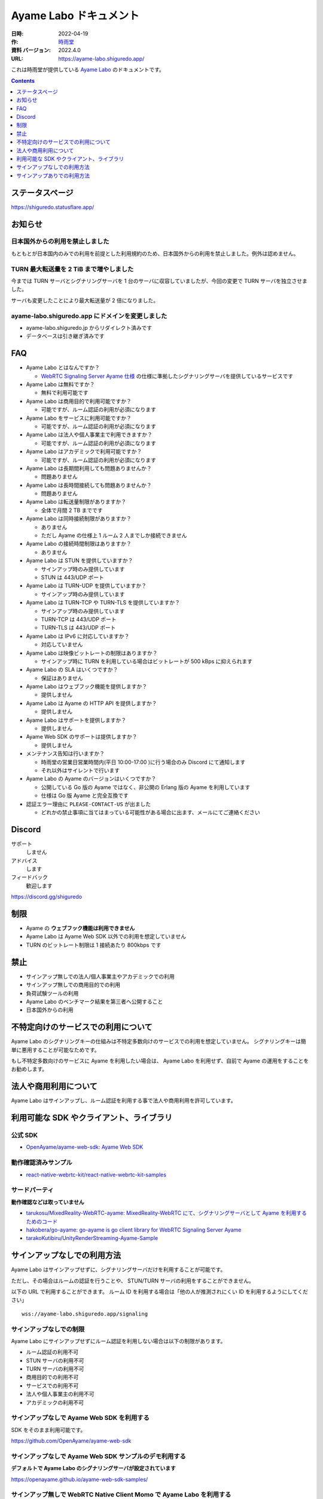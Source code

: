 ###############################
Ayame Labo ドキュメント
###############################

:日時: 2022-04-19
:作: `時雨堂 <https://shiguredo.jp>`_ 
:資料 バージョン: 2022.4.0
:URL: https://ayame-labo.shiguredo.app/

これは時雨堂が提供している `Ayame Labo <https://ayame-labo.shiguredo.app/>`_ のドキュメントです。

.. contents:: :depth: 1
 
ステータスページ
=====================

https://shiguredo.statusflare.app/

お知らせ
========

日本国外からの利用を禁止しました
-------------------------------------------------------

もともとが日本国内のみでの利用を前提とした利用規約のため、日本国外からの利用を禁止しました。例外は認めません。

TURN 最大転送量を 2 TiB まで増やしました
-------------------------------------------------------

今までは TURN サーバとシグナリングサーバを 1 台のサーバに収容していましたが、今回の変更で TURN サーバを独立させました。

サーバも変更したことにより最大転送量が 2 倍になりました。

ayame-labo.shiguredo.app にドメインを変更しました
-------------------------------------------------------

- ayame-labo.shiguredo.jp からリダイレクト済みです
- データベースは引き継ぎ済みです

FAQ
===

- Ayame Labo とはなんですか？

  - `WebRTC Signaling Server Ayame 仕様 <https://github.com/OpenAyame/ayame-spec>`_ の仕様に準拠したシグナリングサーバを提供しているサービスです
- Ayame Labo は無料ですか？

  - 無料で利用可能です
- Ayame Labo は商用目的で利用可能ですか？

  - 可能ですが、ルーム認証の利用が必須になります
- Ayame Labo をサービスに利用可能ですか？

  - 可能ですが、ルーム認証の利用が必須になります
- Ayame Labo は法人や個人事業主で利用できますか？

  - 可能ですが、ルーム認証の利用が必須になります
- Ayame Labo はアカデミックで利用可能ですか？

  - 可能ですが、ルーム認証の利用が必須になります  
- Ayame Labo は長期間利用しても問題ありませんか？

  - 問題ありません
- Ayame Labo は長時間接続しても問題ありませんか？

  - 問題ありません
- Ayame Labo は転送量制限がありますか？

  - 全体で月間 2 TB までです
- Ayame Labo は同時接続制限がありますか？

  - ありません
  - ただし Ayame の仕様上 1 ルーム 2 人までしか接続できません
- Ayame Labo の接続時間制限はありますか？

  - ありません
- Ayame Labo は STUN を提供していますか？

  - サインアップ時のみ提供しています
  - STUN は 443/UDP ポート
- Ayame Labo は TURN-UDP を提供していますか？

  - サインアップ時のみ提供しています
- Ayame Labo は TURN-TCP や TURN-TLS を提供していますか？

  - サインアップ時のみ提供しています
  - TURN-TCP は 443/UDP ポート
  - TURN-TLS は 443/UDP ポート
- Ayame Labo は IPv6 に対応していますか？

  - 対応していません
- Ayame Labo は映像ビットレートの制限はありますか？

  - サインアップ時に TURN を利用している場合はビットレートが 500 kBps に抑えられます
- Ayame Labo の SLA はいくつですか？

  - 保証はありません
- Ayame Labo はウェブフック機能を提供しますか？

  - 提供しません
- Ayame Labo は Ayame の HTTP API を提供しますか？

  - 提供しません
- Ayame Labo はサポートを提供しますか？

  - 提供しません
- Ayame Web SDK のサポートは提供しますか？

  - 提供しません
- メンテナンス告知は行いますか？

  - 時雨堂の営業日営業時間内(平日 10:00-17:00 )に行う場合のみ Discord にて通知します
  - それ以外はサイレントで行います
- Ayame Labo の Ayame のバージョンはいくつですか？

  - 公開している Go 版の Ayame ではなく、非公開の Erlang 版の Ayame を利用しています
  - 仕様は Go 版 Ayame と完全互換です
- 認証エラー理由に ``PLEASE-CONTACT-US`` が出ました

  - どれかの禁止事項に当てはまっている可能性がある場合に出ます、メールにてご連絡ください

Discord
=======

サポート
  しません

アドバイス
  します

フィードバック
  歓迎します

https://discord.gg/shiguredo

制限
====

- Ayame の **ウェブフック機能は利用できません**
- Ayame Labo は Ayame Web SDK 以外での利用を想定していません
- TURN のビットレート制限は 1 接続あたり 800kbps です

禁止
====

- サインアップ無しでの法人/個人事業主やアカデミックでの利用
- サインアップ無しでの商用目的での利用
- 負荷試験ツールの利用
- Ayame Labo のベンチマーク結果を第三者へ公開すること
- 日本国外からの利用

不特定向けのサービスでの利用について
=========================================

Ayame Labo のシグナリングキーの仕組みは不特定多数向けのサービスでの利用を想定していません。
シグナリングキーは簡単に悪用することが可能なためです。

もし不特定多数向けのサービスに Ayame を利用したい場合は、
Ayame Labo を利用せず、自前で Ayame の運用をすることをお勧めします。

法人や商用利用について
=========================================

Ayame Labo はサインアップし、ルーム認証を利用する事で法人や商用利用を許可しています。

利用可能な SDK やクライアント、ライブラリ
=========================================

公式 SDK
---------------

- `OpenAyame/ayame-web-sdk: Ayame Web SDK <https://github.com/OpenAyame/ayame-web-sdk>`_

動作確認済みサンプル
--------------------

- `react-native-webrtc-kit/react-native-webrtc-kit-samples <https://github.com/react-native-webrtc-kit/react-native-webrtc-kit-samples/tree/develop/HelloAyame>`_

サードパーティ
--------------

**動作確認などは取っていません**

- `tarukosu/MixedReality-WebRTC-ayame: MixedReality-WebRTC にて、シグナリングサーバとして Ayame を利用するためのコード <https://github.com/tarukosu/MixedReality-WebRTC-ayame>`_
- `hakobera/go-ayame: go-ayame is go client library for WebRTC Signaling Server Ayame <https://github.com/hakobera/go-ayame>`_
- `tarakoKutibiru/UnityRenderStreaming-Ayame-Sample <https://github.com/tarakoKutibiru/UnityRenderStreaming-Ayame-Sample>`_


サインアップなしでの利用方法
============================

Ayame Labo はサインアップせずに、シグナリングサーバだけを利用することが可能です。

ただし、その場合はルームの認証を行うことや、 STUN/TURN サーバの利用をすることができません。

以下の URL で利用することができます。 ルーム ID を利用する場合は「他の人が推測されにくい ID を利用するようにしてください」

::

    wss://ayame-labo.shiguredo.app/signaling


サインアップなしでの制限
------------------------

Ayame Labo にサインアップせずにルーム認証を利用しない場合は以下の制限があります。

- ルーム認証の利用不可
- STUN サーバの利用不可
- TURN サーバの利用不可
- 商用目的での利用不可
- サービスでの利用不可
- 法人や個人事業主の利用不可
- アカデミックの利用不可

サインアップなしで Ayame Web SDK を利用する
--------------------------------------------------

SDK をそのまま利用可能です。

https://github.com/OpenAyame/ayame-web-sdk

サインアップなしで Ayame Web SDK サンプルのデモ利用する
---------------------------------------------------------------

**デフォルトで Ayame Labo のシグナリングサーバが設定されています**

https://openayame.github.io/ayame-web-sdk-samples/

サインアップ無しで WebRTC Native Client Momo で Ayame Labo を利用する
-----------------------------------------------------------------------------

`shiguredo/momo: WebRTC Native Client Momo <https://github.com/shiguredo/momo>`_

Momo で Ayame が利用できます。

ルーム ID を ayame-labo に指定した場合::

    ./momo ayame --signaling-url wss://ayame-labo.shiguredo.app/signaling --channel-id ayame-labo


サインアップありでの利用方法
============================

シグナリングキー設定済みのサンプルを利用する
------------------------------------------------

ダッシュボードページにルーム認証用のルーム ID とシグナリングキーを埋め込んであるサンプルを用意してあります。

- 送信専用
- 受信専用
- 送受信
- 画面共有
- データチャネル

ルーム認証とは
-----------------------------------

サインアップありで利用する場合はシグナリングキーを利用してルームに認証をかける事が可能です。

ルーム認証を利用する場合はルーム ID の前に GitHub アカウントの Username を指定する必要があります。

``shiguredo`` という ``GitHub Username`` であれば。その後 @ を間に挟んでルーム ID を指定してください。

以下は ``ayame-labo`` というルーム ID に ``shiguredo`` という ``Github Username`` を指定した例です

ルーム認証を適用した ルーム ID 例::

    shiguredo@ayame-labo

Ayame Web SDK でルーム認証を利用する
----------------------------------------------

https://github.com/OpenAyame/ayame-web-sdk

Ayame Web SDK を利用する場合はオプションに signalingKey をシグナリング時に指定できます。 ``signalingKey`` を指定して下さい。
これで利用可能になります。

シグナリングキーが ``jGTYhHBYhIF0IvzTTvPub0aO8qsmshksqACOCou2GrcOSNTa`` の場合は

.. code-block:: javascript

    const signalingUrl = "wss://ayame-labo.shiguredo.app/signaling"
    const roomId = "shiguredo@ayame-labo";
    const options = Ayame.defaultOptions;
    options.signalingKey = "jGTYhHBYhIF0IvzTTvPub0aO8qsmshksqACOCou2GrcOSNTa";
    const conn = Ayame.connection(signalingUrl, roomId, options, true);
    conn.on('disconnect', (e) => console.log(e));
    const startConn = async () => {
      const mediaStream = await navigator.mediaDevices.getUserMedia({audio: true, video: true});
      await conn.connect(mediaStream);
      // あとは色々かいていく
    };

WebRTC Native Client Momo でルーム認証を利用する
-------------------------------------------------------

`shiguredo/momo: WebRTC Native Client Momo <https://github.com/shiguredo/momo>`_

Momo で Ayame Labo を利用する事ができます。

- ルーム ID を ``<自分の GitHub Username>@<好きな Room ID>`` のように指定してください

  - ここでは GitHub Username を ``shiguredo`` としています
- 自分のシグナリングキーを --metadata で指定してください

  - ここではシグナリグキーを ``jGTYhHBYhIF0IvzTTvPub0aO8qsmshksqACOCou2GrcOSNTa`` としています

GitHub Username が shiguredo で、 ルーム ID が ayame-labo の場合::

    ./momo ayame --signaling-url wss://ayame-labo.shiguredo.app/signaling --channel-id shiguredo@ayame-labo \
        --signaling-key jGTYhHBYhIF0IvzTTvPub0aO8qsmshksqACOCou2GrcOSNTa


Ayame Labo のアカウントを削除する
----------------------------------------

もし今後、 Ayame Labo を利用しないのであればアカウントを削除できます。

ダッシュボードの一番下にアカウントの削除があります。


